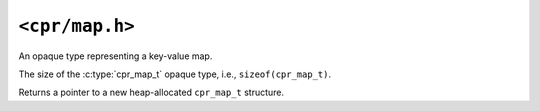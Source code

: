 ``<cpr/map.h>``
===============

.. c:type:: cpr_map_t

An opaque type representing a key-value map.

.. c:var:: const size_t cpr_map_sizeof

The size of the :c:type:`cpr_map_t` opaque type, i.e., ``sizeof(cpr_map_t)``.

.. c:function:: cpr_map_t* cpr_map_alloc(void)

Returns a pointer to a new heap-allocated ``cpr_map_t`` structure.

.. c:function:: void cpr_map_free(cpr_map_t* map)

